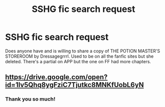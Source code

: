 #+TITLE: SSHG fic search request

* SSHG fic search request
:PROPERTIES:
:Author: ljpjcg
:Score: 4
:DateUnix: 1523968295.0
:DateShort: 2018-Apr-17
:FlairText: Fic Search
:END:
Does anyone have and is willing to share a copy of THE POTION MASTER'S STOREROOM by Dressagegrrrl. Used to be on all the fanfic sites but she deleted. There's a partial on APP but the one on FF had more chapters.


** [[https://drive.google.com/open?id=1Iv5Qhq8ygFziC7Tjutkc8MNKfUobL6yN]]
:PROPERTIES:
:Author: SilverCookieDust
:Score: 2
:DateUnix: 1524065540.0
:DateShort: 2018-Apr-18
:END:

*** Thank you so much!
:PROPERTIES:
:Author: ljpjcg
:Score: 1
:DateUnix: 1524585590.0
:DateShort: 2018-Apr-24
:END:
